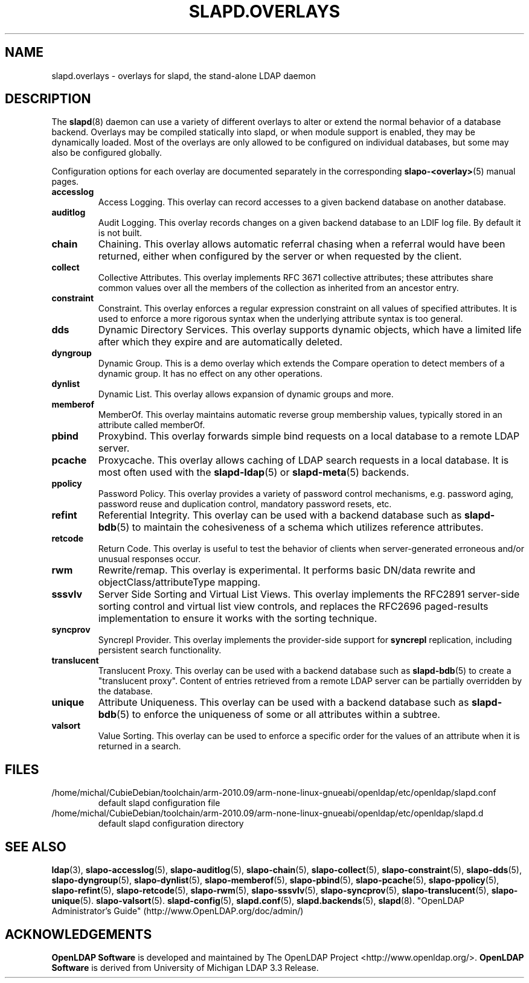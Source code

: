.lf 1 stdin
.TH SLAPD.OVERLAYS 5 "2013/03/31" "OpenLDAP 2.4.35"
.\" Copyright 2006-2013 The OpenLDAP Foundation All Rights Reserved.
.\" Copying restrictions apply.  See COPYRIGHT/LICENSE.
.\" $OpenLDAP$
.SH NAME
slapd.overlays \- overlays for slapd, the stand-alone LDAP daemon
.SH DESCRIPTION
The
.BR slapd (8)
daemon can use a variety of different overlays to alter or extend
the normal behavior of a database backend.
Overlays may be compiled statically into slapd, or when module support
is enabled, they may be dynamically loaded. Most of the overlays
are only allowed to be configured on individual databases, but some
may also be configured globally.

Configuration options for each overlay are documented separately in the
corresponding
.BR slapo\-<overlay> (5)
manual pages.
.TP
.B accesslog
Access Logging.
This overlay can record accesses to a given backend database on another
database.
.TP
.B auditlog
Audit Logging.
This overlay records changes on a given backend database to an LDIF log
file.
By default it is not built.
.TP
.B chain
Chaining.
This overlay allows automatic referral chasing when a referral would
have been returned, either when configured by the server or when 
requested by the client.
.TP
.B collect
Collective Attributes.
This overlay implements RFC 3671 collective attributes; these
attributes share common values over all the members of the collection
as inherited from an ancestor entry.
.TP
.B constraint
Constraint.
This overlay enforces a regular expression constraint on all values
of specified attributes. It is used to enforce a more rigorous
syntax when the underlying attribute syntax is too general.
.TP
.B dds
Dynamic Directory Services.
This overlay supports dynamic objects, which have a limited life after
which they expire and are automatically deleted.
.TP
.B dyngroup
Dynamic Group.
This is a demo overlay which extends the Compare operation to detect
members of a dynamic group.
It has no effect on any other operations.
.TP
.B dynlist
Dynamic List.
This overlay allows expansion of dynamic groups and more.
.TP
.B memberof
MemberOf.
This overlay maintains automatic reverse group membership values,
typically stored in an attribute called memberOf.
.TP
.B pbind
Proxybind.
This overlay forwards simple bind requests on a local database to a
remote LDAP server.
.TP
.B pcache
Proxycache.
This overlay allows caching of LDAP search requests in a local database.
It is most often used with the
.BR slapd\-ldap (5)
or
.BR slapd\-meta (5)
backends.
.TP
.B ppolicy
Password Policy.
This overlay provides a variety of password control mechanisms,
e.g. password aging, password reuse and duplication control, mandatory
password resets, etc.
.TP
.B refint
Referential Integrity.
This overlay can be used with a backend database such as
.BR slapd\-bdb (5)
to maintain the cohesiveness of a schema which utilizes reference
attributes.
.TP
.B retcode
Return Code.
This overlay is useful to test the behavior of clients when
server-generated erroneous and/or unusual responses occur.
.TP
.B rwm
Rewrite/remap.
This overlay is experimental.
It performs basic DN/data rewrite and
objectClass/attributeType mapping.
.TP
.B sssvlv
Server Side Sorting and Virtual List Views.
This overlay implements the RFC2891 server-side sorting control and
virtual list view controls, and replaces the RFC2696 paged-results
implementation to ensure it works with the sorting technique.
.TP
.B syncprov
Syncrepl Provider.
This overlay implements the provider-side support for
.B syncrepl
replication, including persistent search functionality.
.TP
.B translucent
Translucent Proxy.
This overlay can be used with a backend database such as
.BR slapd\-bdb (5)
to create a "translucent proxy".
Content of entries retrieved from a remote LDAP server can be partially
overridden by the database.
.TP
.B unique
Attribute Uniqueness.
This overlay can be used with a backend database such as
.BR slapd\-bdb (5)
to enforce the uniqueness of some or all attributes within a subtree.
.TP
.B valsort
Value Sorting.
This overlay can be used to enforce a specific order for the values
of an attribute when it is returned in a search.
.SH FILES
.TP
/home/michal/CubieDebian/toolchain/arm-2010.09/arm-none-linux-gnueabi/openldap/etc/openldap/slapd.conf
default slapd configuration file
.TP
/home/michal/CubieDebian/toolchain/arm-2010.09/arm-none-linux-gnueabi/openldap/etc/openldap/slapd.d
default slapd configuration directory
.SH SEE ALSO
.BR ldap (3),
.BR slapo\-accesslog (5),
.BR slapo\-auditlog (5),
.BR slapo\-chain (5),
.BR slapo\-collect (5),
.BR slapo\-constraint (5),
.BR slapo\-dds (5),
.BR slapo\-dyngroup (5),
.BR slapo\-dynlist (5),
.BR slapo\-memberof (5),
.BR slapo\-pbind (5),
.BR slapo\-pcache (5),
.BR slapo\-ppolicy (5),
.BR slapo\-refint (5),
.BR slapo\-retcode (5),
.BR slapo\-rwm (5),
.BR slapo\-sssvlv (5),
.BR slapo\-syncprov (5),
.BR slapo\-translucent (5),
.BR slapo\-unique (5).
.BR slapo\-valsort (5).
.BR slapd\-config (5),
.BR slapd.conf (5),
.BR slapd.backends (5),
.BR slapd (8).
"OpenLDAP Administrator's Guide" (http://www.OpenLDAP.org/doc/admin/)
.SH ACKNOWLEDGEMENTS
.lf 1 ./../Project
.\" Shared Project Acknowledgement Text
.B "OpenLDAP Software"
is developed and maintained by The OpenLDAP Project <http://www.openldap.org/>.
.B "OpenLDAP Software"
is derived from University of Michigan LDAP 3.3 Release.  
.lf 175 stdin
